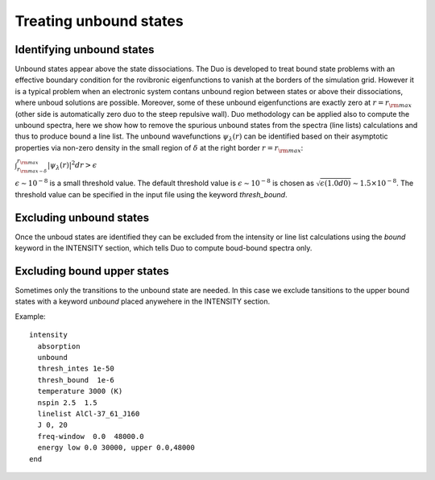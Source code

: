 Treating unbound states
=======================

Identifying unbound states
^^^^^^^^^^^^^^^^^^^^^^^^^^

Unbound states appear above the state dissociations. The Duo is developed to treat bound state problems 
with an effective  boundary condition for the rovibronic eigenfunctions to vanish at the borders of the simulation grid. 
However it is a typical problem when an electronic system contans unbound region between states  or above  their dissociations, 
where unboud solutions are possible. Moreover, some of these unbound eigenfunctions are exactly zero at 
:math:`r= r_{\rm max}` (other side is automatically zero duo to the steep repulsive wall). 
Duo methodology can be applied also to compute the unbound spectra, here we show how to remove the spurious unbound states from the spectra (line lists) 
calculations and thus to produce bound a line list. The unbound wavefunctions :math:`\psi_{\lambda}(r)` can be identified based on their asymptotic properties 
via non-zero density in the small region of :math:`\delta` at the right border :math:`r= r_{\rm max}`:

:math:`\int_{r_{\rm max - \delta}}^{r_{\rm max}} |\psi_{\lambda}(r)|^2 dr > \epsilon` 

:math:`\epsilon \sim 10^{-8}` is a small threshold value. The default threshold value is  :math:`\epsilon \sim 10^{-8}` is chosen as :math:`\sqrt{\epsilon(1.0d0)} \sim 1.5 \times 10^{-8}`. 
The threshold value can be specified in the input file using the keyword `thresh_bound`. 


Excluding  unbound states
^^^^^^^^^^^^^^^^^^^^^^^^^^

Once the unboud states are identified they can be excluded from the intensity or line list calculations using the `bound` keyword in the INTENSITY section, 
which tells Duo to compute boud-bound spectra only. 


Excluding  bound upper states
^^^^^^^^^^^^^^^^^^^^^^^^^^^^^

Sometimes only the transitions to the unbound state are needed. In this case we exclude tansitions to the upper bound states with a keyword `unbound` placed anywehere in the 
INTENSITY section. 

Example:
::
  
  intensity  
    absorption
    unbound
    thresh_intes 1e-50
    thresh_bound  1e-6
    temperature 3000 (K)
    nspin 2.5  1.5
    linelist AlCl-37_61_J160
    J 0, 20
    freq-window  0.0  48000.0
    energy low 0.0 30000, upper 0.0,48000
  end
    


